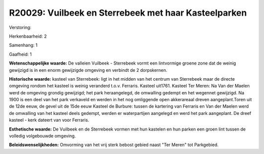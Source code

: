 R20029: Vuilbeek en Sterrebeek met haar Kasteelparken
=====================================================

Verstoring:

Herkenbaarheid: 2

Samenhang: 1

Gaafheid: 1

**Wetenschappelijke waarde:**
De valleien Vuilbeek - Sterrebeek vormt een lintvormige groene zone
dat de weinig gewijzigd is in een enorm gewijzigde omgeving en verbindt
de 2 dorpskernen.

**Historische waarde:**
kasteel van Sterrebeek: ligt in het midden van het centrum van
Sterrebeek maar de directe omgeving rondom het kasteel is weinig
veranderd t.o.v. Ferraris. Kasteel uit1761. Kasteel Ter Meren: Na Van
der Maelen werd de omgeving grondig gewijzigd; het park heraangelegd, de
omwalling gedempt en het wegennet gewijzigd. Na 1900 is een deel van het
park verkaveld en werden in het nog omliggende open akkerareaal dreven
aangeplant.Toren uit de 12de eeuw, de gevel uit de 15de eeuw Kasteel de
Burbure: tussen de kartering van Ferraris en Van der Maelen werd de
omwalling van het kasteel deels gedempt, werden er waterpartijen
aangelegd en werd het park aangeplant. De dreef kasteel - kerk dateert
van voor Ferraris.

**Esthetische waarde:**
De Vuilbeek en de Sterrebeek vormen met hun kastelen en hun parken
een groen lint tussen de volledig volgebouwde omgeving.



**Beleidswenselijkheden:**
Omvorming van het vrij sterk bebost gebied naast "Ter Meren" tot
Parkgebied.
